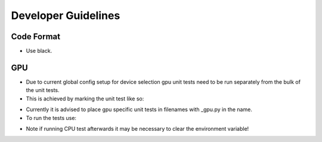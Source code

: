 Developer Guidelines
====================

Code Format
-----------

* Use black.

GPU
---

* Due to current global config setup for device selection gpu unit tests need to be
  run separately from the bulk of the unit tests.
* This is achieved by marking the unit test like so:

.. codeblock:: python

    @pytest.mark.gpu
    def test_my_special_test():

* Currently it is advised to place gpu specific unit tests in filenames with _gpu.py in
  the name.
* To run the tests use:

.. codeblock:: bash

     export IPIE_USE_GPU=1; mpirun -np 1 pytest -m gpu -sv

* Note if running CPU test afterwards it may be necessary to clear the environment
  variable!
